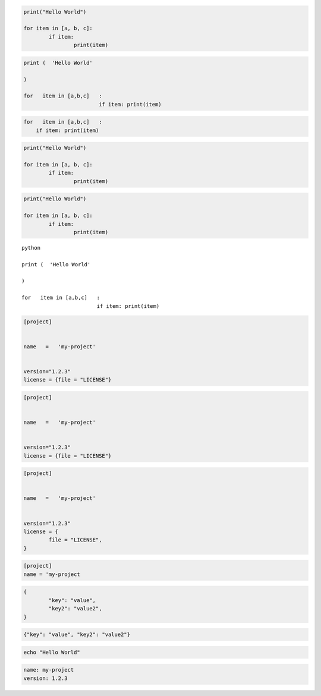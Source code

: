 
.. code-block:: python

	print("Hello World")

	for item in [a, b, c]:
		if item:
			print(item)


.. code-block:: python3

	print (  'Hello World'

	)

	for   item in [a,b,c]   :
				if item: print(item)


.. code-block:: python3

	for   item in [a,b,c]   :
	    if item: print(item)


.. code-cell:: python3
	:count: 1

	print (  'Hello World'

	)

	for   item in [a,b,c]   :
				if item: print(item)


.. code:: python

	print("Hello World")

	for item in [a, b, c]:
		if item:
			print(item)


.. sourcecode:: python

	print("Hello World")

	for item in [a, b, c]:
		if item:
			print(item)


.. parsed-literal:: python

	print (  'Hello World'

	)

	for   item in [a,b,c]   :
				if item: print(item)


.. code-block:: toml

	[project]


	name   =   'my-project'


	version="1.2.3"
	license = {file = "LICENSE"}


.. code-block:: TOML

	[project]


	name   =   'my-project'


	version="1.2.3"
	license = {file = "LICENSE"}


.. code:: TOML

	[project]


	name   =   'my-project'


	version="1.2.3"
	license = {
		file = "LICENSE",
	}

.. sourcecode:: toml

	[project]
	name = 'my-project


.. code-block:: JSON

	{
		"key": "value",
		"key2": "value2",
	}

.. code-block:: json

	{"key": "value", "key2": "value2"}


.. code-block:: bash

	echo "Hello World"


.. code:: YAML

	name: my-project
	version: 1.2.3
